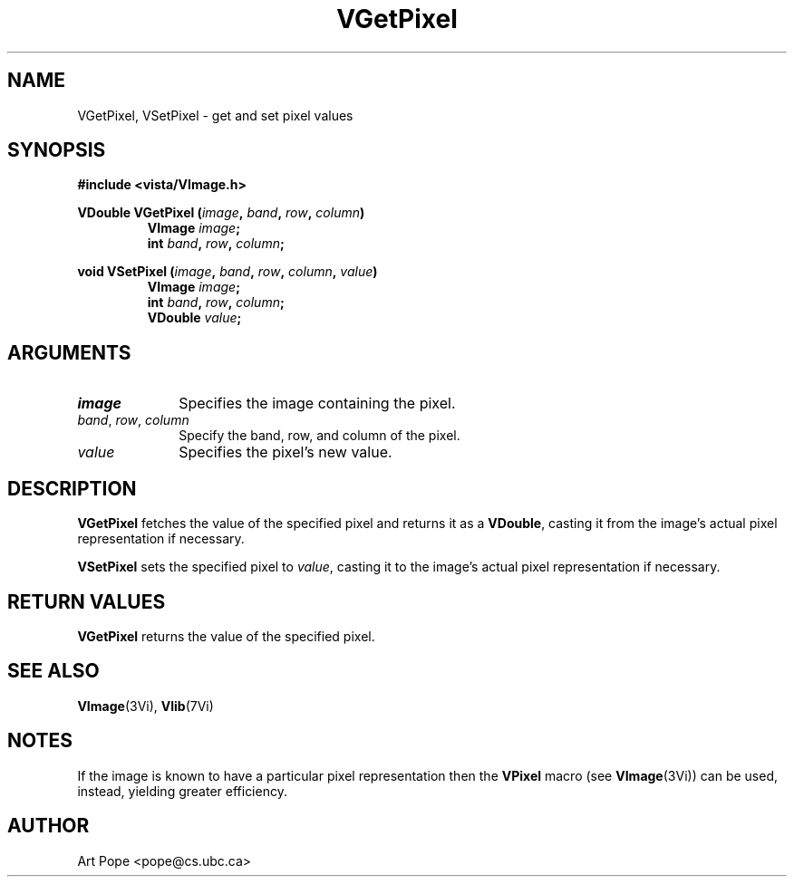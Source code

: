 .ds Vn 2.1
.TH VGetPixel 3Vi "24 April 1993" "Vista Version \*(Vn"
.SH NAME
VGetPixel, VSetPixel \- get and set pixel values
.SH SYNOPSIS
.nf
.B #include <vista/VImage.h>
.PP
.ft B
VDouble VGetPixel (\fIimage\fP, \fIband\fP, \fIrow\fP, \fIcolumn\fP)
.RS
VImage \fIimage\fP;
int \fIband\fP, \fIrow\fP, \fIcolumn\fP;
.RE
.PP
.ft B
void VSetPixel (\fIimage\fP, \fIband\fP, \fIrow\fP, \fIcolumn\fP, \fIvalue\fP)
.RS
VImage \fIimage\fP;
int \fIband\fP, \fIrow\fP, \fIcolumn\fP;
VDouble \fIvalue\fP;
.fi
.SH ARGUMENTS
.IP \fIimage\fP 10n
Specifies the image containing the pixel.
.IP "\fIband\fP, \fIrow\fP, \fIcolumn\fP"
Specify the band, row, and column of the pixel.
.IP \fIvalue\fP
Specifies the pixel's new value.
.SH DESCRIPTION
\fBVGetPixel\fP fetches the value of the specified pixel and returns it as
a \fBVDouble\fP, casting it from the image's actual pixel representation
if necessary.
.PP
\fBVSetPixel\fP sets the specified pixel to \fIvalue\fP, casting it to 
the image's actual pixel representation if necessary.
.SH "RETURN VALUES"
\fBVGetPixel\fP returns the value of the specified pixel.
.SH "SEE ALSO"
.BR VImage (3Vi),
.BR Vlib (7Vi)
.SH NOTES
If the image is known to have a particular pixel representation then the
\fBVPixel\fP macro (see \fBVImage\fP(3Vi)) can be used, instead, yielding
greater efficiency.
.SH AUTHOR
Art Pope <pope@cs.ubc.ca>
